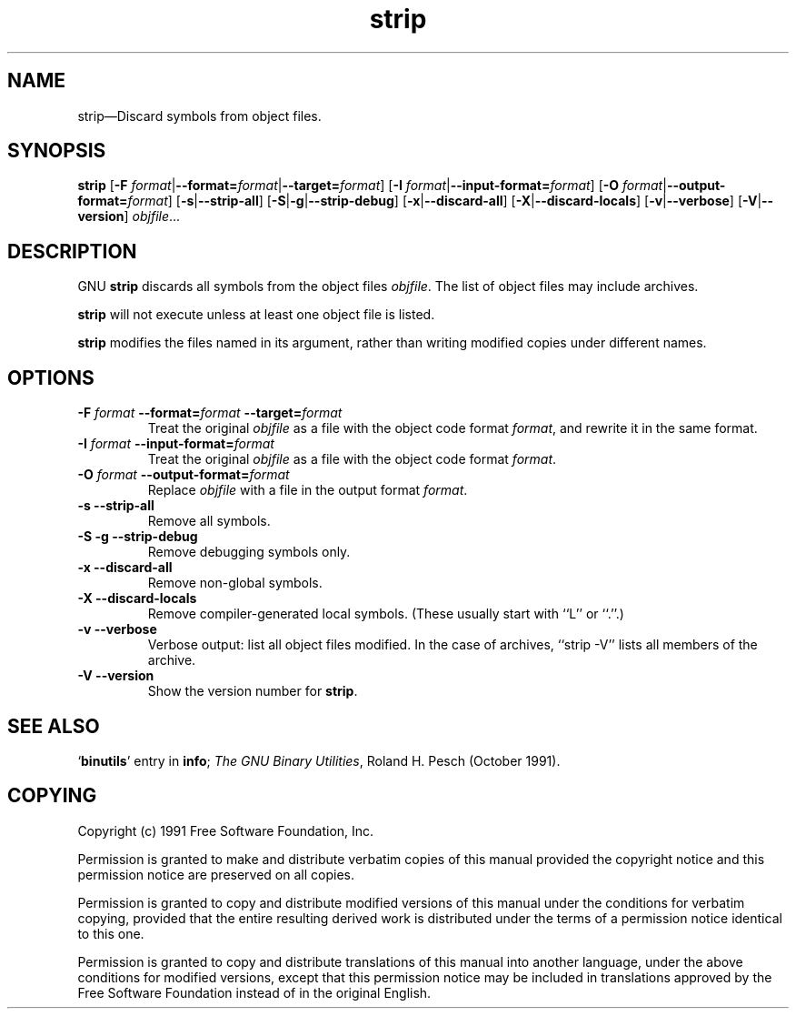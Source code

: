 .\" Copyright (c) 1991 Free Software Foundation
.\" See section COPYING for conditions for redistribution
.TH strip 1 "5 November 1991" "cygnus support" "GNU Development Tools"
.de BP
.sp
.ti \-.2i
\(**
..

.SH NAME
strip\(em\&Discard symbols from object files.

.SH SYNOPSIS
.B strip
.RB "[\|" "\-F \fIformat\fP" | \-\-format=\fIformat\fP | \-\-target=\fIformat\fP "\|]"
.RB "[\|" "\-I \fIformat\fP" | \-\-input\-format=\fIformat\fP "\|]"
.RB "[\|" "\-O \fIformat\fP" | \-\-output\-format=\fIformat\fP "\|]"
.RB "[\|" \-s | \-\-strip\-all "\|]"
.RB "[\|" \-S | -g | \-\-strip\-debug "\|]"
.RB "[\|" \-x | \-\-discard\-all "\|]"
.RB "[\|" \-X | \-\-discard\-locals "\|]"
.RB "[\|" \-v | \-\-verbose "\|]"
.RB "[\|" \-V | \-\-version "\|]"
.I objfile\c
\&.\|.\|.

.SH DESCRIPTION
GNU \c
.B strip\c
\& discards all symbols from the object files
\c
.I objfile\c
\&.  The list of object files may include archives.

\c
.B strip\c
\& will not execute unless at least one object file is listed.

\& \c
.B strip\c
\& modifies the files named in its argument,
rather than writing modified copies under different names.

.SH OPTIONS
.TP
.B "\-F \fIformat\fP \-\-format=\fIformat\fP \-\-target=\fIformat\fP"
Treat the original \fIobjfile\fP as a file with the object
code format \fIformat\fP, and rewrite it in the same format.

.TP
.B "\-I \fIformat\fP \-\-input\-format=\fIformat\fP"
Treat the original \fIobjfile\fP as a file with the object
code format \fIformat\fP.

.TP
.B "\-O \fIformat\fP \-\-output\-format=\fIformat\fP"
Replace \fIobjfile\fP with a file in the output format \fIformat\fP.

.TP
.B "\-s \-\-strip\-all"
Remove all symbols.

.TP
.B "\-S -g \-\-strip\-debug"
Remove debugging symbols only.

.TP
.B "\-x \-\-discard\-all"
Remove non-global symbols.

.TP
.B "\-X \-\-discard\-locals"
Remove compiler-generated local symbols.
(These usually start with ``L'' or ``.''.)

.TP
.B "\-v \-\-verbose"
Verbose output: list all object files modified.  In the case of
archives, ``strip \-V'' lists all members of the archive.

.TP
.B "\-V \-\-version
Show the version number for \fBstrip\fP.

.PP

.SH "SEE ALSO"
.RB "`\|" binutils "\|'" 
entry in 
.B
info\c
\&; 
.I
The GNU Binary Utilities\c
\&, Roland H. Pesch (October 1991).

.SH COPYING
Copyright (c) 1991 Free Software Foundation, Inc.
.PP
Permission is granted to make and distribute verbatim copies of
this manual provided the copyright notice and this permission notice
are preserved on all copies.
.PP
Permission is granted to copy and distribute modified versions of this
manual under the conditions for verbatim copying, provided that the
entire resulting derived work is distributed under the terms of a
permission notice identical to this one.
.PP
Permission is granted to copy and distribute translations of this
manual into another language, under the above conditions for modified
versions, except that this permission notice may be included in
translations approved by the Free Software Foundation instead of in
the original English.
